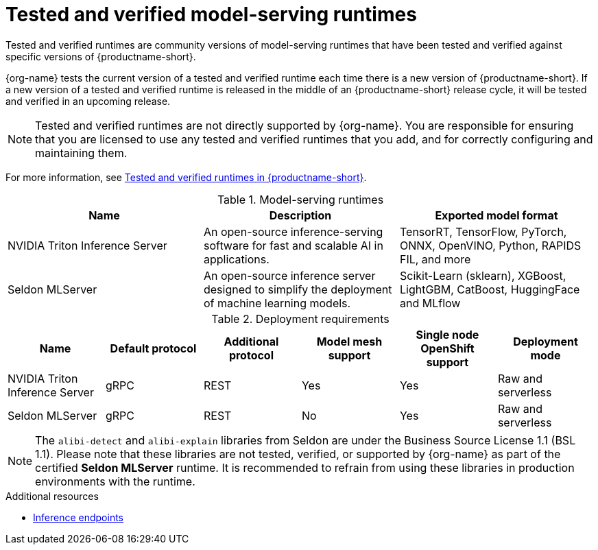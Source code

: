 :_module-type: REFERENCE

[id='tested-verified-runtimes_{context}']
= Tested and verified model-serving runtimes

[role='_abstract']

Tested and verified runtimes are community versions of model-serving runtimes that have been tested and verified against specific versions of {productname-short}. 

{org-name} tests the current version of a tested and verified runtime each time there is a new version of {productname-short}. If a new version of a tested and verified runtime is released in the middle of an {productname-short} release cycle, it will be tested and verified in an upcoming release.

[NOTE]
--
Tested and verified runtimes are not directly supported by {org-name}. You are responsible for ensuring that you are licensed to use any tested and verified runtimes that you add, and for correctly configuring and maintaining them.
--

ifndef::upstream[]
For more information, see link:https://access.redhat.com/articles/7089743[Tested and verified runtimes in {productname-short}].
endif::[]

.Model-serving runtimes

|===
| Name | Description | Exported model format 

| NVIDIA Triton Inference Server | An open-source inference-serving software for fast and scalable AI in applications. | TensorRT, TensorFlow, PyTorch, ONNX, OpenVINO, Python, RAPIDS FIL, and more
| Seldon MLServer | An open-source inference server designed to simplify the deployment of machine learning models. | Scikit-Learn (sklearn), XGBoost, LightGBM, CatBoost, HuggingFace and MLflow

|===

.Deployment requirements

|===
| Name | Default protocol | Additional protocol | Model mesh support | Single node OpenShift support | Deployment mode

| NVIDIA Triton Inference Server | gRPC | REST | Yes | Yes | Raw and serverless
| Seldon MLServer | gRPC | REST | No | Yes | Raw and serverless

|===


[NOTE]
--
The `alibi-detect` and `alibi-explain` libraries from Seldon are under the Business Source License 1.1 (BSL 1.1). Please note that these libraries are not tested, verified, or supported by {org-name} as part of the certified *Seldon MLServer* runtime. It is recommended to refrain from using these libraries in production environments with the runtime.
--

[role="_additional-resources"]
.Additional resources
ifdef::upstream[]
* link:{odhdocshome}/serving-models/#inference-endpoints_serving-large-models[Inference endpoints]
endif::[]

ifndef::upstream[]
* link:{rhoaidocshome}{default-format-url}/serving_models/serving-large-models_serving-large-models#inference-endpoints_serving-large-models[Inference endpoints]
endif::[]


